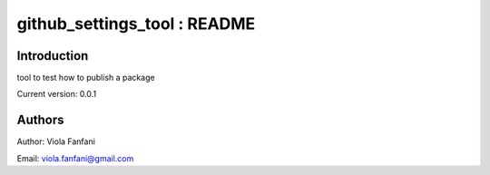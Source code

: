 github_settings_tool : README
======================================

Introduction
------------
tool to test how to publish a package

Current version: 0.0.1

Authors
-------
Author: Viola Fanfani

Email: viola.fanfani@gmail.com

